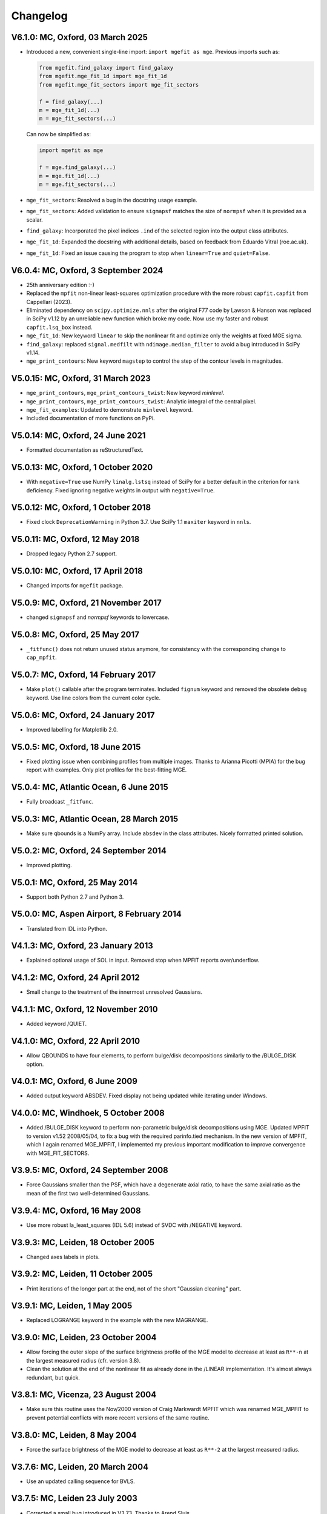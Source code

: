 
Changelog
---------

V6.1.0: MC, Oxford, 03 March 2025
+++++++++++++++++++++++++++++++++

- Introduced a new, convenient single-line import: ``import mgefit as mge``.  
  Previous imports such as:  

  .. code-block:: python  

    from mgefit.find_galaxy import find_galaxy  
    from mgefit.mge_fit_1d import mge_fit_1d  
    from mgefit.mge_fit_sectors import mge_fit_sectors  

    f = find_galaxy(...)  
    m = mge_fit_1d(...)  
    m = mge_fit_sectors(...)  

  Can now be simplified as:  

  .. code-block:: python  

    import mgefit as mge  

    f = mge.find_galaxy(...)  
    m = mge.fit_1d(...)  
    m = mge.fit_sectors(...)  

- ``mge_fit_sectors``: Resolved a bug in the docstring usage example.  
- ``mge_fit_sectors``: Added validation to ensure ``sigmapsf`` matches the size
  of ``normpsf`` when it is provided as a scalar.  
- ``find_galaxy``: Incorporated the pixel indices ``.ind`` of the selected
  region into the output class attributes.  
- ``mge_fit_1d``: Expanded the docstring with additional details, based on
  feedback from Eduardo Vitral (roe.ac.uk).  
- ``mge_fit_1d``: Fixed an issue causing the program to stop when
  ``linear=True`` and ``quiet=False``.  

V6.0.4: MC, Oxford, 3 September 2024
++++++++++++++++++++++++++++++++++++

- 25th anniversary edition :-)
- Replaced the ``mpfit`` non-linear least-squares optimization procedure with
  the more robust ``capfit.capfit`` from Cappellari (2023).
- Eliminated dependency on ``scipy.optimize.nnls`` after the original F77 code
  by Lawson & Hanson was replaced in SciPy v1.12 by an unreliable new function
  which broke my code. Now use my faster and robust ``capfit.lsq_box`` instead.
- ``mge_fit_1d``: New keyword ``linear`` to skip the nonlinear fit and optimize
  only the weights at fixed MGE sigma.
- ``find_galaxy``: replaced ``signal.medfilt`` with ``ndimage.median_filter``
  to avoid a bug introduced in SciPy v1.14.
- ``mge_print_contours``: New keyword ``magstep`` to control the step of the 
  contour levels in magnitudes.

V5.0.15: MC, Oxford, 31 March 2023
++++++++++++++++++++++++++++++++++

- ``mge_print_contours``, ``mge_print_contours_twist``: New keyword `minlevel`.
- ``mge_print_contours``, ``mge_print_contours_twist``: Analytic integral of
  the central pixel.
- ``mge_fit_examples``: Updated to demonstrate ``minlevel`` keyword.
- Included documentation of more functions on PyPi.

V5.0.14: MC, Oxford, 24 June 2021
+++++++++++++++++++++++++++++++++

- Formatted documentation as reStructuredText.

V5.0.13: MC, Oxford, 1 October 2020
+++++++++++++++++++++++++++++++++++

- With ``negative=True`` use NumPy ``linalg.lstsq`` instead of SciPy
  for a better default in the criterion for rank deficiency.
  Fixed ignoring negative weights in output with ``negative=True``.  

V5.0.12: MC, Oxford, 1 October 2018
+++++++++++++++++++++++++++++++++++

- Fixed clock ``DeprecationWarning`` in Python 3.7.
  Use SciPy 1.1 ``maxiter`` keyword in ``nnls``. 

V5.0.11: MC, Oxford, 12 May 2018
++++++++++++++++++++++++++++++++

- Dropped legacy Python 2.7 support. 

V5.0.10: MC, Oxford, 17 April 2018
++++++++++++++++++++++++++++++++++

- Changed imports for ``mgefit`` package. 

V5.0.9: MC, Oxford, 21 November 2017
++++++++++++++++++++++++++++++++++++

- changed ``sigmapsf`` and `normpsf` keywords to lowercase.  

V5.0.8: MC, Oxford, 25 May 2017
+++++++++++++++++++++++++++++++

- ``_fitfunc()`` does not return unused status anymore, for consistency 
  with the corresponding change to ``cap_mpfit``. 

V5.0.7: MC, Oxford, 14 February 2017
++++++++++++++++++++++++++++++++++++

- Make ``plot()`` callable after the program terminates.
  Included ``fignum`` keyword and removed the obsolete ``debug`` keyword.
  Use line colors from the current color cycle. 

V5.0.6: MC, Oxford, 24 January 2017
+++++++++++++++++++++++++++++++++++

- Improved labelling for Matplotlib 2.0. 

V5.0.5: MC, Oxford, 18 June 2015
++++++++++++++++++++++++++++++++

- Fixed plotting issue when combining profiles from multiple images.
  Thanks to Arianna Picotti (MPIA) for the bug report with examples.
  Only plot profiles for the best-fitting MGE. 

V5.0.4: MC, Atlantic Ocean, 6 June 2015
+++++++++++++++++++++++++++++++++++++++

- Fully broadcast ``_fitfunc``. 

V5.0.3: MC, Atlantic Ocean, 28 March 2015
+++++++++++++++++++++++++++++++++++++++++

- Make sure qbounds is a NumPy array. Include ``absdev`` in the class
  attributes. Nicely formatted printed solution. 

V5.0.2: MC, Oxford, 24 September 2014
+++++++++++++++++++++++++++++++++++++

- Improved plotting. 

V5.0.1: MC, Oxford, 25 May 2014
+++++++++++++++++++++++++++++++

- Support both Python 2.7 and Python 3. 

V5.0.0: MC, Aspen Airport, 8 February 2014
++++++++++++++++++++++++++++++++++++++++++

- Translated from IDL into Python. 

V4.1.3: MC, Oxford, 23 January 2013
+++++++++++++++++++++++++++++++++++

- Explained optional usage of SOL in input.
  Removed stop when MPFIT reports over/underflow.  

V4.1.2: MC, Oxford, 24 April 2012
+++++++++++++++++++++++++++++++++

- Small change to the treatment of the innermost unresolved Gaussians. 

V4.1.1: MC, Oxford, 12 November 2010
++++++++++++++++++++++++++++++++++++

- Added keyword /QUIET. 

V4.1.0: MC, Oxford, 22 April 2010
+++++++++++++++++++++++++++++++++

- Allow QBOUNDS to have four elements, to perform bulge/disk
  decompositions similarly to the /BULGE_DISK option.  

V4.0.1: MC, Oxford, 6 June 2009
+++++++++++++++++++++++++++++++

- Added output keyword ABSDEV. Fixed display not being updated
  while iterating under Windows. 

V4.0.0: MC, Windhoek, 5 October 2008
++++++++++++++++++++++++++++++++++++

- Added /BULGE_DISK keyword to perform non-parametric bulge/disk
  decompositions using MGE. Updated MPFIT to version v1.52 2008/05/04,
  to fix a bug with the required parinfo.tied mechanism. In the new
  version of MPFIT, which I again renamed MGE_MPFIT, I implemented
  my previous important modification to improve convergence with
  MGE_FIT_SECTORS. 

V3.9.5: MC, Oxford, 24 September 2008
+++++++++++++++++++++++++++++++++++++

- Force Gaussians smaller than the PSF, which have a degenerate
  axial ratio, to have the same axial ratio as the mean of the first
  two well-determined Gaussians. 

V3.9.4: MC, Oxford, 16 May 2008
+++++++++++++++++++++++++++++++

- Use more robust la_least_squares (IDL 5.6) instead of SVDC with
  /NEGATIVE keyword. 

V3.9.3: MC, Leiden, 18 October 2005
+++++++++++++++++++++++++++++++++++

- Changed axes labels in plots. 

V3.9.2: MC, Leiden, 11 October 2005
+++++++++++++++++++++++++++++++++++

- Print iterations of the longer part at the end, not of the
  short "Gaussian cleaning" part. 

V3.9.1: MC, Leiden, 1 May 2005
++++++++++++++++++++++++++++++

- Replaced LOGRANGE keyword in the example with the new MAGRANGE.

V3.9.0: MC, Leiden, 23 October 2004
+++++++++++++++++++++++++++++++++++

- Allow forcing the outer slope of the surface brightness profile of
  the MGE model to decrease at least as ``R**-n`` at the largest measured
  radius (cfr. version 3.8).
- Clean the solution at the end of the nonlinear fit as already done in
  the /LINEAR implementation. It's almost always redundant, but quick.  

V3.8.1: MC, Vicenza, 23 August 2004
+++++++++++++++++++++++++++++++++++

- Make sure this routine uses the Nov/2000 version of Craig Markwardt
  MPFIT which was renamed MGE_MPFIT to prevent potential conflicts with
  more recent versions of the same routine. 

V3.8.0: MC, Leiden, 8 May 2004
++++++++++++++++++++++++++++++

- Force the surface brightness of the MGE model to decrease at
  least as ``R**-2`` at the largest measured radius. 

V3.7.6: MC, Leiden, 20 March 2004
+++++++++++++++++++++++++++++++++

- Use an updated calling sequence for BVLS. 

V3.7.5: MC, Leiden 23 July 2003
+++++++++++++++++++++++++++++++

- Corrected a small bug introduced in V3.73. Thanks to Arend Sluis. 

V3.7.4: MC, Leiden, 9 May 2003
++++++++++++++++++++++++++++++

- Use N_ELEMENTS instead of KEYWORD_SET to test
  non-logical keywords. 

V3.7.3: MC, Leiden, 7 March 2003
++++++++++++++++++++++++++++++++

- Force the input parameters to the given bounds if they
  fall outside the required range before starting the fit.
  After feedback from Remco van den Bosch.

V3.7.2: MC, Leiden, 13 October 2002
+++++++++++++++++++++++++++++++++++

- Added ERRMSG keyword to MPFIT call.

V3.7.1: MC, Leiden 20 May 2002
++++++++++++++++++++++++++++++

- Added compilation options.

V3.7.0: MC, Leiden, 23 February 2002
++++++++++++++++++++++++++++++++++++

- Added explicit stepsize (STEP) of numerical derivative in
  parinfo structure, after a suggestion by Craig B. Markwardt.

V3.6.0: MC, Leiden, 23 October 2001
+++++++++++++++++++++++++++++++++++

- Modified implementation of /NEGATIVE keyword.
          
V3.5.0: MC, Leiden, 8 October 2001
++++++++++++++++++++++++++++++++++

- Updated documentation.

V3.4.0: MC, Leiden, 20 September 2001
+++++++++++++++++++++++++++++++++++++

- Added /FASTNORM keyword

V3.3.0: MC, Leiden, 26 July 2001
++++++++++++++++++++++++++++++++

- Added MGE PSF convolution, central pixel integration and changed
  program input parameters to make it independent of SECTORS_PHOTOMETRY

V3.2.0: MC, Leiden, 8 July 2001
+++++++++++++++++++++++++++++++

- Graphical changes: always show about 7 sectors on the screen, 
  and print plots with shared axes. 

V3.1.0: MC, Leiden, 27 April 2001
+++++++++++++++++++++++++++++++++

- More robust definition of err in FITFUNC_MGE_SECTORS.

V3.0.0: MC, Padova, July 2000
+++++++++++++++++++++++++++++

- Significant changes.

V2.0.0: MC, Leiden, January 2000
++++++++++++++++++++++++++++++++

- Major revisions.

V1.0.0: Padova, February 1999
+++++++++++++++++++++++++++++

- First implementation by Michele Cappellari.
